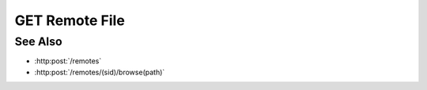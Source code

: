 GET Remote File
==================

.. http:get:: /remotes/(sid)/file(path)

  Uses an existing session to retrieve a remote file.  The
  session must have been created successfully using :http:post:`/remotes`.  The caller
  *must* supply the session id and the path on the remote filesystem to retrieve.

  If the session doesn't exist or has timed-out, the server returns `404`.

  If the session has failed (is in an unusable state), the server returns `500 Remote access failed.`,
  and the client should create a new remote session.

  If the remote path is a reference to a directory, the server returns `400 Can't read directory.`

  If the remote path doesn't exist, the server returns `400 File not found.`

  If the session user doesn't have permissions to access the file, the server returns `400 Access denied.`

  For other errors, the server returns `400 Remote access failed.`.

  The server may provide additional detail describing the error in the `Slycat-Message` and `Slycat-Hint` response headers.

  Otherwise, the requested file is returned to the caller.


  :responseheader Content-Type: The content-type of the response is automatically determined based on the filename.

  If there is an error, the response headers will include a `Slycat-Message`
  field with a human-readable description of the problem, and an optional
  `Slycat-Hint` field containing a description of how to fix the problem.

  **Sample Request**

  .. sourcecode:: http

    GET /remotes/505d0e463d5ed4a32bb6b0fe9a000d36/file/home/fred/test.csv

See Also
--------

* :http:post:`/remotes`
* :http:post:`/remotes/(sid)/browse(path)`


